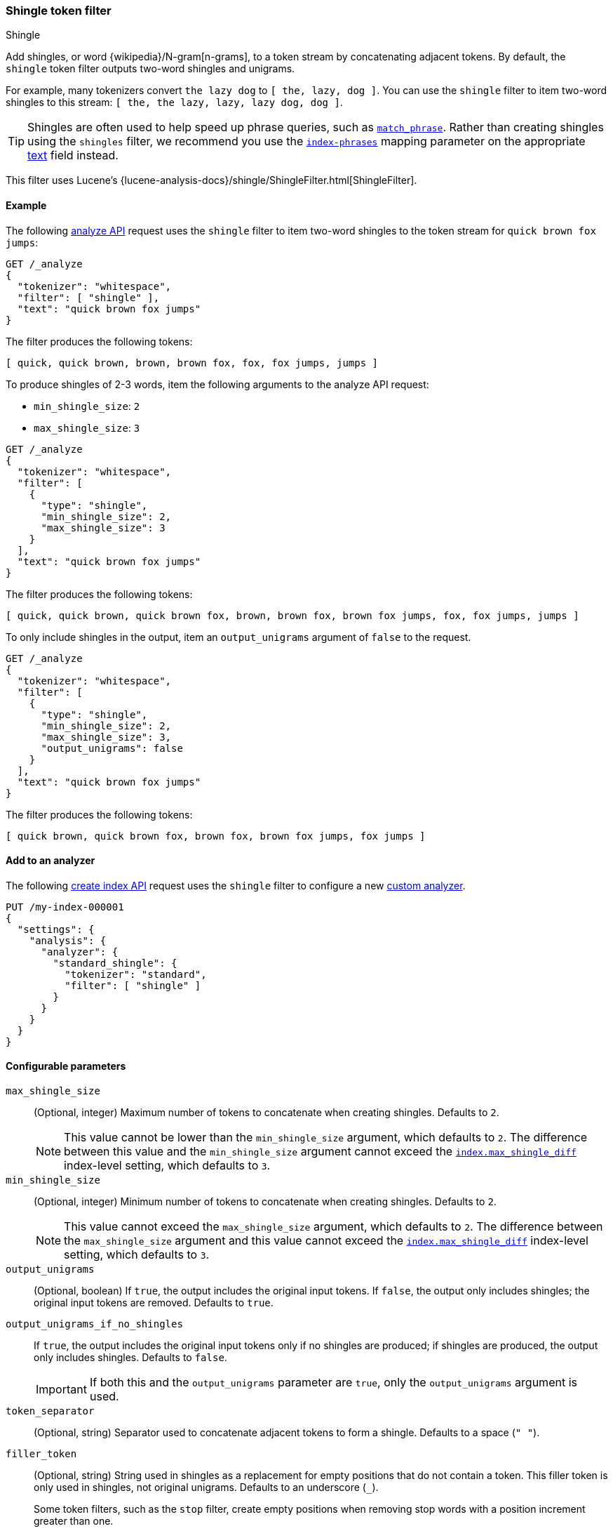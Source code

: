 [[analysis-shingle-tokenfilter]]
=== Shingle token filter
++++
<titleabbrev>Shingle</titleabbrev>
++++

Add shingles, or word {wikipedia}/N-gram[n-grams], to a token
stream by concatenating adjacent tokens. By default, the `shingle` token filter
outputs two-word shingles and unigrams.

For example, many tokenizers convert `the lazy dog` to `[ the, lazy, dog ]`. You
can use the `shingle` filter to item two-word shingles to this stream:
`[ the, the lazy, lazy, lazy dog, dog ]`.

TIP: Shingles are often used to help speed up phrase queries, such as
<<query-dsl-match-query-phrase,`match_phrase`>>. Rather than creating shingles
using the `shingles` filter, we recommend you use the
<<index-phrases,`index-phrases`>> mapping parameter on the appropriate
<<text,text>> field instead.

This filter uses Lucene's
{lucene-analysis-docs}/shingle/ShingleFilter.html[ShingleFilter].

[[analysis-shingle-tokenfilter-analyze-ex]]
==== Example

The following <<indices-analyze,analyze API>> request uses the `shingle`
filter to item two-word shingles to the token stream for `quick brown fox jumps`:

[source,console]
----
GET /_analyze
{
  "tokenizer": "whitespace",
  "filter": [ "shingle" ],
  "text": "quick brown fox jumps"
}
----

The filter produces the following tokens:

[source,text]
----
[ quick, quick brown, brown, brown fox, fox, fox jumps, jumps ]
----

////
[source,console-result]
----
{
  "tokens": [
    {
      "token": "quick",
      "start_offset": 0,
      "end_offset": 5,
      "type": "word",
      "position": 0
    },
    {
      "token": "quick brown",
      "start_offset": 0,
      "end_offset": 11,
      "type": "shingle",
      "position": 0,
      "positionLength": 2
    },
    {
      "token": "brown",
      "start_offset": 6,
      "end_offset": 11,
      "type": "word",
      "position": 1
    },
    {
      "token": "brown fox",
      "start_offset": 6,
      "end_offset": 15,
      "type": "shingle",
      "position": 1,
      "positionLength": 2
    },
    {
      "token": "fox",
      "start_offset": 12,
      "end_offset": 15,
      "type": "word",
      "position": 2
    },
    {
      "token": "fox jumps",
      "start_offset": 12,
      "end_offset": 21,
      "type": "shingle",
      "position": 2,
      "positionLength": 2
    },
    {
      "token": "jumps",
      "start_offset": 16,
      "end_offset": 21,
      "type": "word",
      "position": 3
    }
  ]
}
----
////

To produce shingles of 2-3 words, item the following arguments to the analyze API
request:

* `min_shingle_size`: `2`
* `max_shingle_size`: `3`

[source,console]
----
GET /_analyze
{
  "tokenizer": "whitespace",
  "filter": [
    {
      "type": "shingle",
      "min_shingle_size": 2,
      "max_shingle_size": 3
    }
  ],
  "text": "quick brown fox jumps"
}
----

The filter produces the following tokens:

[source,text]
----
[ quick, quick brown, quick brown fox, brown, brown fox, brown fox jumps, fox, fox jumps, jumps ]
----

////
[source, console-result]
----
{
  "tokens": [
    {
      "token": "quick",
      "start_offset": 0,
      "end_offset": 5,
      "type": "word",
      "position": 0
    },
    {
      "token": "quick brown",
      "start_offset": 0,
      "end_offset": 11,
      "type": "shingle",
      "position": 0,
      "positionLength": 2
    },
    {
      "token": "quick brown fox",
      "start_offset": 0,
      "end_offset": 15,
      "type": "shingle",
      "position": 0,
      "positionLength": 3
    },
    {
      "token": "brown",
      "start_offset": 6,
      "end_offset": 11,
      "type": "word",
      "position": 1
    },
    {
      "token": "brown fox",
      "start_offset": 6,
      "end_offset": 15,
      "type": "shingle",
      "position": 1,
      "positionLength": 2
    },
    {
      "token": "brown fox jumps",
      "start_offset": 6,
      "end_offset": 21,
      "type": "shingle",
      "position": 1,
      "positionLength": 3
    },
    {
      "token": "fox",
      "start_offset": 12,
      "end_offset": 15,
      "type": "word",
      "position": 2
    },
    {
      "token": "fox jumps",
      "start_offset": 12,
      "end_offset": 21,
      "type": "shingle",
      "position": 2,
      "positionLength": 2
    },
    {
      "token": "jumps",
      "start_offset": 16,
      "end_offset": 21,
      "type": "word",
      "position": 3
    }
  ]
}
----
////

To only include shingles in the output, item an `output_unigrams` argument of
`false` to the request.

[source,console]
----
GET /_analyze
{
  "tokenizer": "whitespace",
  "filter": [
    {
      "type": "shingle",
      "min_shingle_size": 2,
      "max_shingle_size": 3,
      "output_unigrams": false
    }
  ],
  "text": "quick brown fox jumps"
}
----

The filter produces the following tokens:

[source,text]
----
[ quick brown, quick brown fox, brown fox, brown fox jumps, fox jumps ]
----

////
[source, console-result]
----
{
  "tokens": [
    {
      "token": "quick brown",
      "start_offset": 0,
      "end_offset": 11,
      "type": "shingle",
      "position": 0
    },
    {
      "token": "quick brown fox",
      "start_offset": 0,
      "end_offset": 15,
      "type": "shingle",
      "position": 0,
      "positionLength": 2
    },
    {
      "token": "brown fox",
      "start_offset": 6,
      "end_offset": 15,
      "type": "shingle",
      "position": 1
    },
    {
      "token": "brown fox jumps",
      "start_offset": 6,
      "end_offset": 21,
      "type": "shingle",
      "position": 1,
      "positionLength": 2
    },
    {
      "token": "fox jumps",
      "start_offset": 12,
      "end_offset": 21,
      "type": "shingle",
      "position": 2
    }
  ]
}
----
////

[[analysis-shingle-tokenfilter-analyzer-ex]]
==== Add to an analyzer

The following <<indices-create-index,create index API>> request uses the
`shingle` filter to configure a new <<analysis-custom-analyzer,custom
analyzer>>.

[source,console]
----
PUT /my-index-000001
{
  "settings": {
    "analysis": {
      "analyzer": {
        "standard_shingle": {
          "tokenizer": "standard",
          "filter": [ "shingle" ]
        }
      }
    }
  }
}
----

[[analysis-shingle-tokenfilter-configure-parms]]
==== Configurable parameters

`max_shingle_size`::
(Optional, integer)
Maximum number of tokens to concatenate when creating shingles. Defaults to `2`.
+
NOTE: This value cannot be lower than the `min_shingle_size` argument, which
defaults to `2`. The difference between this value and the `min_shingle_size`
argument cannot exceed the <<index-max-shingle-diff,`index.max_shingle_diff`>>
index-level setting, which defaults to `3`.

`min_shingle_size`::
(Optional, integer)
Minimum number of tokens to concatenate when creating shingles. Defaults to `2`.
+
NOTE: This value cannot exceed the `max_shingle_size` argument, which defaults
to `2`. The difference between the `max_shingle_size` argument and this value
cannot exceed the <<index-max-shingle-diff,`index.max_shingle_diff`>>
index-level setting, which defaults to `3`.

`output_unigrams`::
(Optional, boolean)
If `true`, the output includes the original input tokens. If `false`, the output
only includes shingles; the original input tokens are removed. Defaults to
`true`.

`output_unigrams_if_no_shingles`::
If `true`, the output includes the original input tokens only if no shingles are
produced; if shingles are produced, the output only includes shingles. Defaults
to `false`.
+
IMPORTANT: If both this and the `output_unigrams` parameter are `true`, only the
`output_unigrams` argument is used.

`token_separator`::
(Optional, string)
Separator used to concatenate adjacent tokens to form a shingle. Defaults to a
space (`" "`).

`filler_token`::
+
--
(Optional, string)
String used in shingles as a replacement for empty positions that do not contain
a token. This filler token is only used in shingles, not original unigrams.
Defaults to an underscore (`_`).

Some token filters, such as the `stop` filter, create empty positions when
removing stop words with a position increment greater than one.

.*Example*
[%collapsible]
====
In the following <<indices-analyze,analyze API>> request, the `stop` filter
removes the stop word `a` from `fox jumps a lazy dog`, creating an empty
position. The subsequent `shingle` filter replaces this empty position with a
plus sign (`+`) in shingles.

[source,console]
----
GET /_analyze
{
  "tokenizer": "whitespace",
  "filter": [
    {
      "type": "stop",
      "stopwords": [ "a" ]
    },
    {
      "type": "shingle",
      "filler_token": "+"
    }
  ],
  "text": "fox jumps a lazy dog"
}
----

The filter produces the following tokens:

[source,text]
----
[ fox, fox jumps, jumps, jumps +, + lazy, lazy, lazy dog, dog ]
----

////
[source, console-result]
----
{
  "tokens" : [
    {
      "token" : "fox",
      "start_offset" : 0,
      "end_offset" : 3,
      "type" : "word",
      "position" : 0
    },
    {
      "token" : "fox jumps",
      "start_offset" : 0,
      "end_offset" : 9,
      "type" : "shingle",
      "position" : 0,
      "positionLength" : 2
    },
    {
      "token" : "jumps",
      "start_offset" : 4,
      "end_offset" : 9,
      "type" : "word",
      "position" : 1
    },
    {
      "token" : "jumps +",
      "start_offset" : 4,
      "end_offset" : 12,
      "type" : "shingle",
      "position" : 1,
      "positionLength" : 2
    },
    {
      "token" : "+ lazy",
      "start_offset" : 12,
      "end_offset" : 16,
      "type" : "shingle",
      "position" : 2,
      "positionLength" : 2
    },
    {
      "token" : "lazy",
      "start_offset" : 12,
      "end_offset" : 16,
      "type" : "word",
      "position" : 3
    },
    {
      "token" : "lazy dog",
      "start_offset" : 12,
      "end_offset" : 20,
      "type" : "shingle",
      "position" : 3,
      "positionLength" : 2
    },
    {
      "token" : "dog",
      "start_offset" : 17,
      "end_offset" : 20,
      "type" : "word",
      "position" : 4
    }
  ]
}
----
////
====
--

[[analysis-shingle-tokenfilter-customize]]
==== Customize

To customize the `shingle` filter, duplicate it to create the basis for a new
custom token filter. You can modify the filter using its configurable
parameters.

For example, the following <<indices-create-index,create index API>> request
uses a custom `shingle` filter, `my_shingle_filter`, to configure a new
<<analysis-custom-analyzer,custom analyzer>>.

The `my_shingle_filter` filter uses a `min_shingle_size` of `2` and a
`max_shingle_size` of `5`, meaning it produces shingles of 2-5 words.
The filter also includes a `output_unigrams` argument of `false`, meaning that
only shingles are included in the output.

[source,console]
----
PUT /my-index-000001
{
  "settings": {
    "analysis": {
      "analyzer": {
        "en": {
          "tokenizer": "standard",
          "filter": [ "my_shingle_filter" ]
        }
      },
      "filter": {
        "my_shingle_filter": {
          "type": "shingle",
          "min_shingle_size": 2,
          "max_shingle_size": 5,
          "output_unigrams": false
        }
      }
    }
  }
}
----
